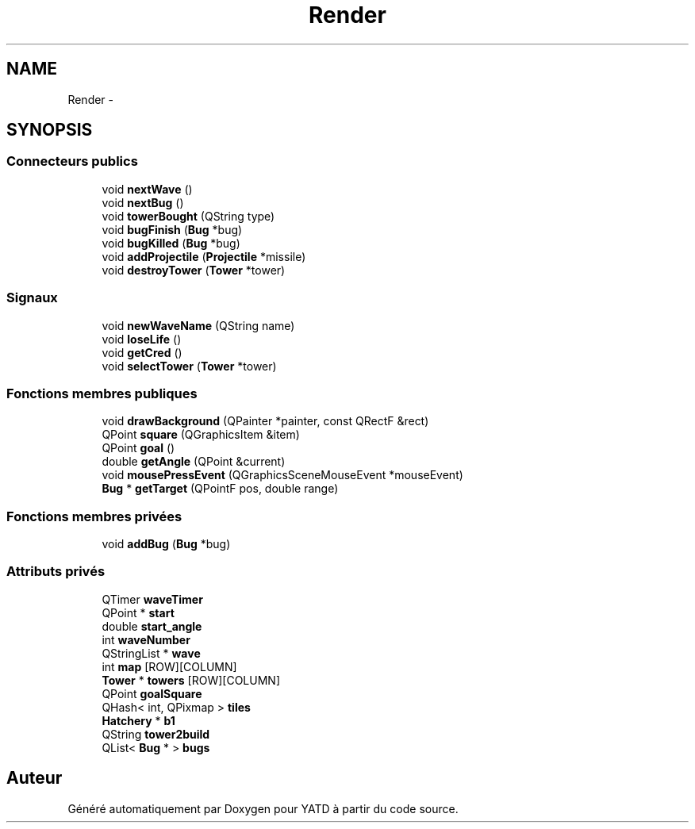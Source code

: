 .TH "Render" 3 "Mon Jun 6 2011" "Version 0.9" "YATD" \" -*- nroff -*-
.ad l
.nh
.SH NAME
Render \- 
.SH SYNOPSIS
.br
.PP
.SS "Connecteurs publics"

.in +1c
.ti -1c
.RI "void \fBnextWave\fP ()"
.br
.ti -1c
.RI "void \fBnextBug\fP ()"
.br
.ti -1c
.RI "void \fBtowerBought\fP (QString type)"
.br
.ti -1c
.RI "void \fBbugFinish\fP (\fBBug\fP *bug)"
.br
.ti -1c
.RI "void \fBbugKilled\fP (\fBBug\fP *bug)"
.br
.ti -1c
.RI "void \fBaddProjectile\fP (\fBProjectile\fP *missile)"
.br
.ti -1c
.RI "void \fBdestroyTower\fP (\fBTower\fP *tower)"
.br
.in -1c
.SS "Signaux"

.in +1c
.ti -1c
.RI "void \fBnewWaveName\fP (QString name)"
.br
.ti -1c
.RI "void \fBloseLife\fP ()"
.br
.ti -1c
.RI "void \fBgetCred\fP ()"
.br
.ti -1c
.RI "void \fBselectTower\fP (\fBTower\fP *tower)"
.br
.in -1c
.SS "Fonctions membres publiques"

.in +1c
.ti -1c
.RI "void \fBdrawBackground\fP (QPainter *painter, const QRectF &rect)"
.br
.ti -1c
.RI "QPoint \fBsquare\fP (QGraphicsItem &item)"
.br
.ti -1c
.RI "QPoint \fBgoal\fP ()"
.br
.ti -1c
.RI "double \fBgetAngle\fP (QPoint &current)"
.br
.ti -1c
.RI "void \fBmousePressEvent\fP (QGraphicsSceneMouseEvent *mouseEvent)"
.br
.ti -1c
.RI "\fBBug\fP * \fBgetTarget\fP (QPointF pos, double range)"
.br
.in -1c
.SS "Fonctions membres privées"

.in +1c
.ti -1c
.RI "void \fBaddBug\fP (\fBBug\fP *bug)"
.br
.in -1c
.SS "Attributs privés"

.in +1c
.ti -1c
.RI "QTimer \fBwaveTimer\fP"
.br
.ti -1c
.RI "QPoint * \fBstart\fP"
.br
.ti -1c
.RI "double \fBstart_angle\fP"
.br
.ti -1c
.RI "int \fBwaveNumber\fP"
.br
.ti -1c
.RI "QStringList * \fBwave\fP"
.br
.ti -1c
.RI "int \fBmap\fP [ROW][COLUMN]"
.br
.ti -1c
.RI "\fBTower\fP * \fBtowers\fP [ROW][COLUMN]"
.br
.ti -1c
.RI "QPoint \fBgoalSquare\fP"
.br
.ti -1c
.RI "QHash< int, QPixmap > \fBtiles\fP"
.br
.ti -1c
.RI "\fBHatchery\fP * \fBb1\fP"
.br
.ti -1c
.RI "QString \fBtower2build\fP"
.br
.ti -1c
.RI "QList< \fBBug\fP * > \fBbugs\fP"
.br
.in -1c

.SH "Auteur"
.PP 
Généré automatiquement par Doxygen pour YATD à partir du code source.
